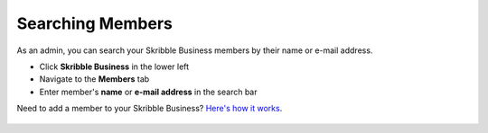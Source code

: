 .. _searching-members:

=================
Searching Members
=================

As an admin, you can search your Skribble Business members by their name or e-mail address.

- Click **Skribble Business** in the lower left
- Navigate to the **Members** tab
- Enter member's **name** or **e-mail address** in the search bar

Need to add a member to your Skribble Business? `Here's how it works`_.

 .. _Here's how it works: https://docs.skribble.com/business-admin/members/adding.html#

.. image:: searching_members.png
    :class: with-shadow

